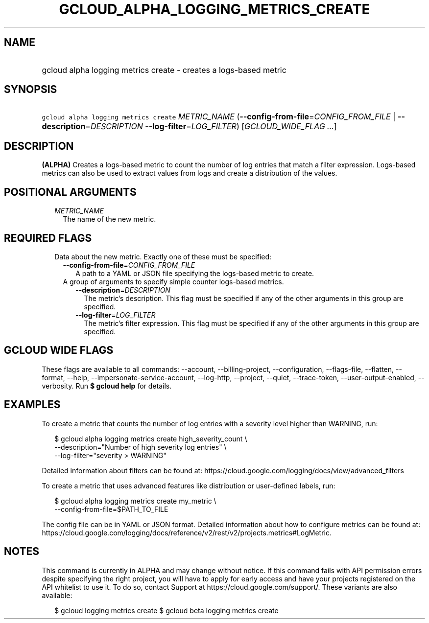 
.TH "GCLOUD_ALPHA_LOGGING_METRICS_CREATE" 1



.SH "NAME"
.HP
gcloud alpha logging metrics create \- creates a logs\-based metric



.SH "SYNOPSIS"
.HP
\f5gcloud alpha logging metrics create\fR \fIMETRIC_NAME\fR (\fB\-\-config\-from\-file\fR=\fICONFIG_FROM_FILE\fR\ |\ \fB\-\-description\fR=\fIDESCRIPTION\fR\ \fB\-\-log\-filter\fR=\fILOG_FILTER\fR) [\fIGCLOUD_WIDE_FLAG\ ...\fR]



.SH "DESCRIPTION"

\fB(ALPHA)\fR Creates a logs\-based metric to count the number of log entries
that match a filter expression. Logs\-based metrics can also be used to extract
values from logs and create a distribution of the values.



.SH "POSITIONAL ARGUMENTS"

.RS 2m
.TP 2m
\fIMETRIC_NAME\fR
The name of the new metric.


.RE
.sp

.SH "REQUIRED FLAGS"

.RS 2m
.TP 2m

Data about the new metric. Exactly one of these must be specified:

.RS 2m
.TP 2m
\fB\-\-config\-from\-file\fR=\fICONFIG_FROM_FILE\fR
A path to a YAML or JSON file specifying the logs\-based metric to create.

.TP 2m

A group of arguments to specify simple counter logs\-based metrics.

.RS 2m
.TP 2m
\fB\-\-description\fR=\fIDESCRIPTION\fR
The metric's description. This flag must be specified if any of the other
arguments in this group are specified.

.TP 2m
\fB\-\-log\-filter\fR=\fILOG_FILTER\fR
The metric's filter expression. This flag must be specified if any of the other
arguments in this group are specified.


.RE
.RE
.RE
.sp

.SH "GCLOUD WIDE FLAGS"

These flags are available to all commands: \-\-account, \-\-billing\-project,
\-\-configuration, \-\-flags\-file, \-\-flatten, \-\-format, \-\-help,
\-\-impersonate\-service\-account, \-\-log\-http, \-\-project, \-\-quiet,
\-\-trace\-token, \-\-user\-output\-enabled, \-\-verbosity. Run \fB$ gcloud
help\fR for details.



.SH "EXAMPLES"

To create a metric that counts the number of log entries with a severity level
higher than WARNING, run:

.RS 2m
$ gcloud alpha logging metrics create high_severity_count \e
    \-\-description="Number of high severity log entries" \e
    \-\-log\-filter="severity > WARNING"
.RE

Detailed information about filters can be found at:
https://cloud.google.com/logging/docs/view/advanced_filters

To create a metric that uses advanced features like distribution or
user\-defined labels, run:

.RS 2m
$ gcloud alpha logging metrics create my_metric \e
    \-\-config\-from\-file=$PATH_TO_FILE
.RE

The config file can be in YAML or JSON format. Detailed information about how to
configure metrics can be found at:
https://cloud.google.com/logging/docs/reference/v2/rest/v2/projects.metrics#LogMetric.



.SH "NOTES"

This command is currently in ALPHA and may change without notice. If this
command fails with API permission errors despite specifying the right project,
you will have to apply for early access and have your projects registered on the
API whitelist to use it. To do so, contact Support at
https://cloud.google.com/support/. These variants are also available:

.RS 2m
$ gcloud logging metrics create
$ gcloud beta logging metrics create
.RE

